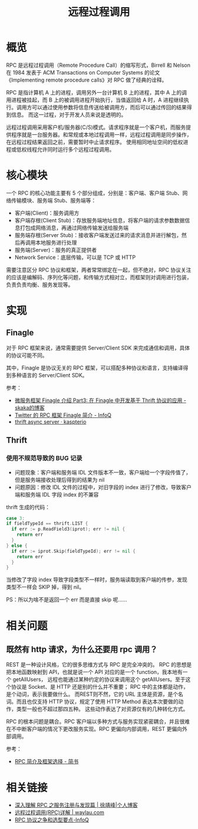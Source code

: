 #+TITLE:      远程过程调用

* 目录                                                    :TOC_4_gh:noexport:
- [[#概览][概览]]
- [[#核心模块][核心模块]]
- [[#实现][实现]]
  - [[#finagle][Finagle]]
  - [[#thrift][Thrift]]
    - [[#使用不规范导致的-bug-记录][使用不规范导致的 BUG 记录]]
- [[#相关问题][相关问题]]
  - [[#既然有-http-请求为什么还要用-rpc-调用][既然有 http 请求，为什么还要用 rpc 调用？]]
- [[#相关链接][相关链接]]

* 概览
  RPC 是远程过程调用（Remote Procedure Call）的缩写形式，Birrell 和 Nelson 在 1984 发表于 ACM Transactions on Computer Systems 的论文《Implementing remote procedure calls》对 RPC 做了经典的诠释。

  RPC 是指计算机 A 上的进程，调用另外一台计算机 B 上的进程，其中 A 上的调用进程被挂起，而 B 上的被调用进程开始执行，当值返回给 A 时，A 进程继续执行。调用方可以通过使用参数将信息传送给被调用方，而后可以通过传回的结果得到信息。
  而这一过程，对于开发人员来说是透明的。  

  远程过程调用采用客户机/服务器(C/S)模式。请求程序就是一个客户机，而服务提供程序就是一台服务器。和常规或本地过程调用一样，远程过程调用是同步操作，在远程过程结果返回之前，需要暂时中止请求程序。
  使用相同地址空间的低权进程或低权线程允许同时运行多个远程过程调用。

* 核心模块
  一个 RPC 的核心功能主要有 5 个部分组成，分别是：客户端、客户端 Stub、网络传输模块、服务端 Stub、服务端等：
  + 客户端(Client)：服务调用方
  + 客户端存根(Client Stub)：存放服务端地址信息，将客户端的请求参数数据信息打包成网络消息，再通过网络传输发送给服务端
  + 服务端存根(Server Stub)：接收客户端发送过来的请求消息并进行解包，然后再调用本地服务进行处理
  + 服务端(Server)：服务的真正提供者
  + Network Service：底层传输，可以是 TCP 或 HTTP

  需要注意区分 RPC 协议和框架，两者常常绑定在一起，但不绝对，RPC 协议关注的应该是编解码、序列化等问题，和传输方式相对立，而框架则对调用进行包装，
  负责负责均衡、服务发现等。

  #+HTML: <img src="https://pic3.zhimg.com/80/v2-0854647c8265ba5b4f79897c3504aa8f_1440w.jpg">

* 实现
** Finagle
   对于 RPC 框架来说，通常需要提供 Server/Client SDK 来完成通信和调用，具体的协议可能不同。

   其中，Finagle 是协议无关的 RPC 框架，可以搭配多种协议和语言，支持编译得到多种语言的 Server/Client SDK。

   参考：
   + [[http://skaka.me/blog/2016/05/02/finagle3/][微服务框架 Finagle 介绍 Part3: 在 Finagle 中开发基于 Thrift 协议的应用 - skaka的博客]]
   + [[https://www.infoq.cn/article/2014/05/twitter-finagle-intro][Twitter 的 RPC 框架 Finagle 简介 - InfoQ]]
   + [[http://kapsterio.github.io/thrift/2016/10/20/thrift-async-server.html][thrift async server · kaspterio]]

** Thrift
*** 使用不规范导致的 BUG 记录
    + 问题现象：客户端和服务端 IDL 文件版本不一致，客户端给一个字段传值了，但是服务端接收处理后得到的结果为 nil
    + 问题原因：修改 IDL 文件的过程中，对旧字段的 index 进行了修改，导致客户端和服务端 IDL 字段 index 的不兼容
   
    thrift 生成的代码：
    #+begin_src go
      case 3:
      if fieldTypeId == thrift.LIST {
        if err := p.ReadField3(iprot); err != nil {
          return err
        }
      } else {
        if err := iprot.Skip(fieldTypeId); err != nil {
          return err
        }
      }
    #+end_src
   
    当修改了字段 index 导致字段类型不一样时，服务端读取到客户端的传参，发现类型不一样会 SKIP 掉，得到 nil。

    PS：所以为啥不是返回一个 err 而是直接 skip 呢……

* 相关问题
** 既然有 http 请求，为什么还要用 rpc 调用？
   REST 是一种设计风格，它的很多思维方式与 RPC 是完全冲突的。 RPC 的思想是把本地函数映射到 API，也就是说一个 API 对应的是一个 function，我本地有一个 getAllUsers，
   远程也能通过某种约定的协议来调用这个 getAllUsers。至于这个协议是 Socket、是 HTTP 还是别的什么并不重要； RPC 中的主体都是动作，是个动词，表示我要做什么。
   而REST则不然，它的 URL 主体是资源，是个名词。而且也仅支持 HTTP 协议，规定了使用 HTTP Method 表达本次要做的动作，类型一般也不超过那四五种。
   这些动作表达了对资源仅有的几种转化方式。

   RPC 的根本问题是耦合。RPC 客户端以多种方式与服务实现紧密耦合，并且很难在不中断客户端的情况下更改服务实现。RPC 更偏向内部调用，REST 更偏向外部调用。

   参考：
   + [[https://www.jianshu.com/p/b0343bfd216e][RPC 简介及框架选择 - 简书]]

* 相关链接
  + [[https://www.cnkirito.moe/rpc-registry/][深入理解 RPC 之服务注册与发现篇 | 徐靖峰|个人博客]]
  + [[https://waylau.com/remote-procedure-calls/][远程过程调用(RPC)详解 | waylau.com]]
  + [[https://www.infoq.cn/article/ujea*5ch0HjW2racClC9][RPC 协议之争和选型要点-InfoQ]]

